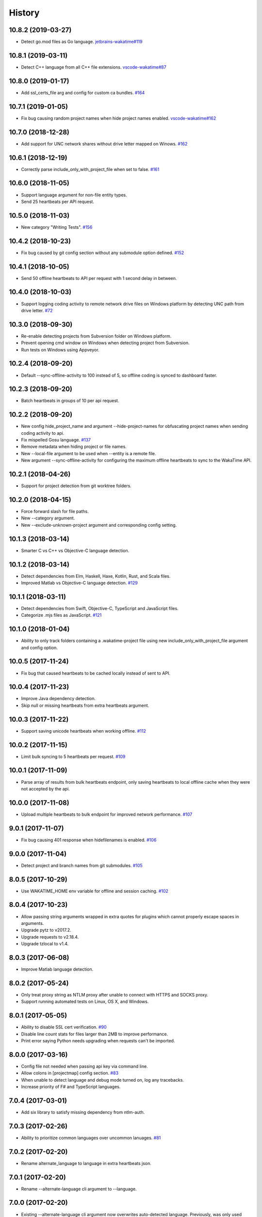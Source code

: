 
History
-------


10.8.2 (2019-03-27)
+++++++++++++++++++

- Detect go.mod files as Go language.
  `jetbrains-wakatime#119 <https://github.com/wakatime/jetbrains-wakatime/issues/119>`_


10.8.1 (2019-03-11)
+++++++++++++++++++

- Detect C++ language from all C++ file extensions.
  `vscode-wakatime#87 <https://github.com/wakatime/vscode-wakatime/issues/87>`_


10.8.0 (2019-01-17)
+++++++++++++++++++

- Add ssl_certs_file arg and config for custom ca bundles.
  `#164 <https://github.com/wakatime/wakatime/issues/164>`_


10.7.1 (2019-01-05)
+++++++++++++++++++

- Fix bug causing random project names when hide project names enabled.
  `vscode-wakatime#162 <https://github.com/wakatime/vscode-wakatime/issues/61>`_


10.7.0 (2018-12-28)
+++++++++++++++++++

- Add support for UNC network shares without drive letter mapped on Winows.
  `#162 <https://github.com/wakatime/wakatime/issues/162>`_


10.6.1 (2018-12-19)
+++++++++++++++++++

- Correctly parse include_only_with_project_file when set to false.
  `#161 <https://github.com/wakatime/wakatime/issues/161>`_


10.6.0 (2018-11-05)
+++++++++++++++++++

- Support language argument for non-file entity types.
- Send 25 heartbeats per API request.


10.5.0 (2018-11-03)
+++++++++++++++++++

- New category "Writing Tests".
  `#156 <https://github.com/wakatime/wakatime/issues/156>`_


10.4.2 (2018-10-23)
+++++++++++++++++++

- Fix bug caused by git config section without any submodule option defined.
  `#152 <https://github.com/wakatime/wakatime/issues/152>`_


10.4.1 (2018-10-05)
+++++++++++++++++++

- Send 50 offline heartbeats to API per request with 1 second delay in between.


10.4.0 (2018-10-03)
+++++++++++++++++++

- Support logging coding activity to remote network drive files on Windows
  platform by detecting UNC path from drive letter.
  `#72 <https://github.com/wakatime/wakatime/issues/72>`_


10.3.0 (2018-09-30)
+++++++++++++++++++

- Re-enable detecting projects from Subversion folder on Windows platform.
- Prevent opening cmd window on Windows when detecting project from Subversion.
- Run tests on Windows using Appveyor.


10.2.4 (2018-09-20)
+++++++++++++++++++

- Default --sync-offline-activity to 100 instead of 5, so offline coding is
  synced to dashboard faster.


10.2.3 (2018-09-20)
+++++++++++++++++++

- Batch heartbeats in groups of 10 per api request.


10.2.2 (2018-09-20)
+++++++++++++++++++

- New config hide_project_name and argument --hide-project-names for
  obfuscating project names when sending coding activity to api.
- Fix mispelled Gosu language.
  `#137 <https://github.com/wakatime/wakatime/issues/137>`_
- Remove metadata when hiding project or file names.
- New --local-file argument to be used when --entity is a remote file.
- New argument --sync-offline-activity for configuring the maximum offline
  heartbeats to sync to the WakaTime API.


10.2.1 (2018-04-26)
+++++++++++++++++++

- Support for project detection from git worktree folders.


10.2.0 (2018-04-15)
+++++++++++++++++++

- Force forward slash for file paths.
- New --category argument.
- New --exclude-unknown-project argument and corresponding config setting.


10.1.3 (2018-03-14)
+++++++++++++++++++

- Smarter C vs C++ vs Objective-C language detection.


10.1.2 (2018-03-14)
+++++++++++++++++++

- Detect dependencies from Elm, Haskell, Haxe, Kotlin, Rust, and Scala files.
- Improved Matlab vs Objective-C language detection.
  `#129 <https://github.com/wakatime/wakatime/issues/129>`_


10.1.1 (2018-03-11)
+++++++++++++++++++

- Detect dependencies from Swift, Objective-C, TypeScript and JavaScript files.
- Categorize .mjs files as JavaScript.
  `#121 <https://github.com/wakatime/wakatime/issues/121>`_


10.1.0 (2018-01-04)
+++++++++++++++++++

- Ability to only track folders containing a .wakatime-project file using new
  include_only_with_project_file argument and config option.


10.0.5 (2017-11-24)
+++++++++++++++++++

- Fix bug that caused heartbeats to be cached locally instead of sent to API.


10.0.4 (2017-11-23)
+++++++++++++++++++

- Improve Java dependency detection.
- Skip null or missing heartbeats from extra heartbeats argument.


10.0.3 (2017-11-22)
+++++++++++++++++++

- Support saving unicode heartbeats when working offline.
  `#112 <https://github.com/wakatime/wakatime/issues/112>`_


10.0.2 (2017-11-15)
+++++++++++++++++++

- Limit bulk syncing to 5 heartbeats per request.
  `#109 <https://github.com/wakatime/wakatime/issues/109>`_


10.0.1 (2017-11-09)
+++++++++++++++++++

- Parse array of results from bulk heartbeats endpoint, only saving heartbeats
  to local offline cache when they were not accepted by the api.


10.0.0 (2017-11-08)
+++++++++++++++++++

- Upload multiple heartbeats to bulk endpoint for improved network performance.
  `#107 <https://github.com/wakatime/wakatime/issues/107>`_


9.0.1 (2017-11-07)
++++++++++++++++++

- Fix bug causing 401 response when hidefilenames is enabled.
  `#106 <https://github.com/wakatime/wakatime/issues/106>`_


9.0.0 (2017-11-04)
++++++++++++++++++

- Detect project and branch names from git submodules.
  `#105 <https://github.com/wakatime/wakatime/issues/105>`_


8.0.5 (2017-10-29)
++++++++++++++++++

- Use WAKATIME_HOME env variable for offline and session caching.
  `#102 <https://github.com/wakatime/wakatime/issues/102>`_


8.0.4 (2017-10-23)
++++++++++++++++++

- Allow passing string arguments wrapped in extra quotes for plugins which
  cannot properly escape spaces in arguments.
- Upgrade pytz to v2017.2.
- Upgrade requests to v2.18.4.
- Upgrade tzlocal to v1.4.


8.0.3 (2017-06-08)
++++++++++++++++++

- Improve Matlab language detection.


8.0.2 (2017-05-24)
++++++++++++++++++

- Only treat proxy string as NTLM proxy after unable to connect with HTTPS and
  SOCKS proxy.
- Support running automated tests on Linux, OS X, and Windows.


8.0.1 (2017-05-05)
++++++++++++++++++

- Ability to disable SSL cert verification.
  `#90 <https://github.com/wakatime/wakatime/issues/90>`_
- Disable line count stats for files larger than 2MB to improve performance.
- Print error saying Python needs upgrading when requests can't be imported.


8.0.0 (2017-03-16)
++++++++++++++++++

- Config file not needed when passing api key via command line.
- Allow colons in [projectmap] config section.
  `#83 <https://github.com/wakatime/wakatime/issues/83>`_
- When unable to detect language and debug mode turned on, log any tracebacks.
- Increase priority of F# and TypeScript languages.


7.0.4 (2017-03-01)
++++++++++++++++++

- Add six library to satisfy missing dependency from ntlm-auth.


7.0.3 (2017-02-26)
++++++++++++++++++

- Ability to prioritize common languages over uncommon lanuages.
  `#81 <https://github.com/wakatime/wakatime/issues/81>`_


7.0.2 (2017-02-20)
++++++++++++++++++

- Rename alternate_language to language in extra heartbeats json.


7.0.1 (2017-02-20)
++++++++++++++++++

- Rename --alternate-language cli argument to --language.


7.0.0 (2017-02-20)
++++++++++++++++++

- Existing --alternate-language cli argument now overwrites auto-detected
  language. Previously, was only used when unable to auto-detect language.
- Give TypeScript higher priority than TypoScript.


6.3.0 (2017-02-16)
++++++++++++++++++

- Support for Python 3.6.


6.2.3 (2017-02-15)
++++++++++++++++++

- Support NTLM proxy format like domain\\user:pass.
  `#23 <https://github.com/wakatime/wakatime/issues/23>`_
- Upgrade pytz to v2016.10.
- Upgrade requests to v2.13.0.
- Upgrade pysocks to v1.6.6.


6.2.2 (2017-02-13)
++++++++++++++++++

- Upgrade pygments library to v2.2.0 for improved language detection.


6.2.1 (2017-02-08)
++++++++++++++++++

- Allow boolean or list of regex patterns for hidefilenames config setting.


6.2.0 (2016-10-24)
++++++++++++++++++

- New WAKATIME_HOME env variable for setting path to config and log files.
  `#67 <https://github.com/wakatime/wakatime/issues/67>`_
- Improve debug warning message from unsupported dependency parsers.
  `#65 <https://github.com/wakatime/wakatime/issues/65>`_


6.1.0 (2016-10-11)
++++++++++++++++++

- Exit with status code 104 when api key is missing or invalid. Exit with
  status code 103 when config file missing or invalid.


6.0.9 (2016-09-13)
++++++++++++++++++

- Force file path to use system path separator.
- Handle exception from Python system library read permission problem.


6.0.8 (2016-09-02)
++++++++++++++++++

- Prevent encoding errors when logging files with special characters.
- Upgrade pytz to v2016.6.1.
- Upgrade requests to v2.11.1.
- Upgrade simplejson to v3.8.2.
- Upgrade tzlocal to v1.2.2.


6.0.7 (2016-07-06)
++++++++++++++++++

- Handle unknown exceptions from requests library by deleting cached session
  object because it could be from a previous conflicting version.
- New hostname setting in config file to set machine hostname. Hostname
  argument takes priority over hostname from config file.
- Prevent logging unrelated exception when logging tracebacks.


6.0.6 (2016-06-17)
++++++++++++++++++

- Use correct namespace for pygments.lexers.ClassNotFound exception so it is
  caught when dependency detection not available for a language.


6.0.5 (2016-06-13)
++++++++++++++++++

- Upgrade pygments to v2.1.3 for better language coverage.


6.0.4 (2016-06-08)
++++++++++++++++++

- Upgrade urllib3 to master version to fix bug causing unhandled retry
  exceptions.
- Prevent tracking git branch with detached head.


6.0.3 (2016-05-21)
++++++++++++++++++

- Upgrade requests dependency to v2.10.0.
- Support for SOCKS proxies.


6.0.2 (2016-05-16)
++++++++++++++++++

- Prevent popup on Mac when xcode-tools is not installed.


6.0.1 (2016-04-28)
++++++++++++++++++

- Fix bug which prevented plugin from being sent with extra heartbeats.


6.0.0 (2016-04-28)
++++++++++++++++++

- Increase default network timeout to 60 seconds when sending heartbeats to
  the api.
- New --extra-heartbeats command line argument for sending a JSON array of
  extra queued heartbeats to STDIN.
- Change --entitytype command line argument to --entity-type.
- No longer allowing --entity-type of url.


5.0.1 (2016-04-19)
++++++++++++++++++

- Support passing an alternate language to cli to be used when a language can
  not be guessed from the code file.


5.0.0 (2016-04-18)
++++++++++++++++++

- Support regex patterns in projectmap config section for renaming projects.
- Upgrade pytz to v2016.3.
- Upgrade tzlocal to v1.2.2.


4.1.13 (2016-03-06)
++++++++++++++++++

- Encode TimeZone as utf-8 before adding to headers.


4.1.12 (2016-03-06)
++++++++++++++++++

- Encode hostname as utf-8 basestring before adding to X-Machine-Name header.


4.1.11 (2016-03-06)
++++++++++++++++++

- Encode machine hostname as Unicode when adding to X-Machine-Name header.


4.1.10 (2016-01-11)
++++++++++++++++++

- Accept 201 or 202 response codes as success from api.
- Upgrade requests package to v2.9.1.


4.1.9 (2016-01-06)
++++++++++++++++++

- Improve C# dependency detection.
- Correctly log exception tracebacks.
- Log all unknown exceptions to wakatime.log file.
- Disable urllib3 SSL warning from every request.
- Detect dependencies from golang files.
- Use api.wakatime.com for sending heartbeats.


4.1.8 (2015-09-29)
++++++++++++++++++

- Fix bug in guess_language function.
- Improve dependency detection.


4.1.7 (2015-09-16)
++++++++++++++++++

- Default request timeout of 30 seconds.
- New --timeout command line argument to change request timeout in seconds.


4.1.6 (2015-09-06)
++++++++++++++++++

- Allow passing command line arguments using sys.argv.


4.1.5 (2015-09-06)
++++++++++++++++++

- Fix entry point for pypi distribution.


4.1.4 (2015-08-29)
++++++++++++++++++

- New --entity and --entitytype command line arguments.


4.1.3 (2015-08-28)
++++++++++++++++++

- Fix local session caching.


4.1.2 (2015-08-25)
++++++++++++++++++

- Fix bug in offline caching which prevented heartbeats from being cleaned up.


4.1.1 (2015-08-25)
++++++++++++++++++

- Send hostname in X-Machine-Name header.
- Catch exceptions from pygments.modeline.get_filetype_from_buffer.
- Upgrade requests package to v2.7.0.
- Handle non-ASCII characters in import path on Windows, won't fix for Python2.
- Upgrade argparse to v1.3.0.
- Move language translations to api server.
- Move extension rules to api server.
- Detect correct header file language based on presence of .cpp or .c files
  named the same as the .h file.


4.1.0 (2015-06-29)
++++++++++++++++++

- Correct priority for project detection.


4.0.16 (2015-06-23)
++++++++++++++++++

- Fix offline logging.
- Limit language detection to known file extensions, unless file contents has
  a vim modeline.


4.0.15 (2015-06-11)
++++++++++++++++++

- Guess language using multiple methods, then use most accurate guess.
- Use entity and type for new heartbeats api resource schema.


4.0.14 (2015-05-31)
++++++++++++++++++

- Correctly log message from py.warnings module.


4.0.13 (2015-05-16)
++++++++++++++++++

- Fix bug with auto detecting project name.


4.0.12 (2015-05-15)
++++++++++++++++++

- Correctly display caller and lineno in log file when debug is true.
- Project passed with --project argument will always be used.
- New --alternate-project argument.


4.0.11 (2015-05-12)
++++++++++++++++++

- Reuse SSL connection across multiple processes for improved performance.


4.0.10 (2015-05-06)
++++++++++++++++++

- New --cursorpos argument for passing index of cursor within the file
  contents.


4.0.9 (2015-05-06)
++++++++++++++++++

- New --lineno argument for passing line number of cursor at time of heartbeat.
- Format py.warnings log messages same as other log messages.
- Include package namespace and line number in logger output.


4.0.8 (2015-04-04)
++++++++++++++++++

- Added api_url config option and --apiurl cli argument for customizing api
  url.


4.0.7 (2015-04-02)
++++++++++++++++++

- Capture warnings in log file.


4.0.6 (2015-03-31)
++++++++++++++++++

- Add requests.packages directory to sys.path.


4.0.5 (2015-03-31)
++++++++++++++++++

- Update requests package to v2.0.6.
- Update simplejson to v3.6.5.


4.0.4 (2015-03-09)
++++++++++++++++++

- Add back --ignore argument for backwards compatibility.


4.0.3 (2015-03-09)
++++++++++++++++++

- Refactor module structure.


4.0.2 (2015-03-07)
++++++++++++++++++

- Include cacert.pem file in pypi distribution for SSL with requests package.


4.0.1 (2015-03-03)
++++++++++++++++++

- Upgrade requests library to v2.5.3 to fix SSL problem on CentOS.
- New options for excluding and including directories.


4.0.0 (2015-02-12)
++++++++++++++++++

- Use requests library instead of urllib2, so api SSL cert is verified.
- New --notfile argument to support logging time without a real file.
- New --proxy argument for https proxy support.


3.0.5 (2015-01-13)
++++++++++++++++++

- Ignore errors from malformed markup (too many closing tags).


3.0.4 (2015-01-06)
++++++++++++++++++

- Remove unused dependency, which is missing in some python environments.


3.0.3 (2014-12-25)
++++++++++++++++++

- Detect JavaScript frameworks from script tags in Html template files.


3.0.2 (2014-12-25)
++++++++++++++++++

- Detect frameworks from JavaScript and JSON files.


3.0.1 (2014-12-23)
++++++++++++++++++

- Handle unknown language when parsing dependencies.


3.0.0 (2014-12-23)
++++++++++++++++++

- Detect libraries and frameworks for C++, Java, .NET, PHP, and Python files.


2.1.11 (2014-12-22)
+++++++++++++++++++

- Fix offline logging when response from api is None.


2.1.10 (2014-12-15)
+++++++++++++++++++

- Prevent queuing offline heartbeats which will never be valid (400 errors).


2.1.9 (2014-12-05)
++++++++++++++++++

- Fix bug preventing offline heartbeats from being purged after uploaded.


2.1.8 (2014-12-04)
++++++++++++++++++

- Fix UnicodeDecodeError when building user agent string.
- Handle case where response is None.


2.1.7 (2014-11-30)
++++++++++++++++++

- Upgrade pygments to v2.0.1.
- Always log an error when api key is incorrect.


2.1.6 (2014-11-18)
++++++++++++++++++

- Fix list index error when detecting subversion project.


2.1.5 (2014-11-17)
++++++++++++++++++

- Catch exceptions when getting current machine time zone.


2.1.4 (2014-11-12)
++++++++++++++++++

- When Python was not compiled with https support, log an error to the log
  file.


2.1.3 (2014-11-10)
++++++++++++++++++

- Correctly detect branch name for subversion projects.


2.1.2 (2014-10-07)
++++++++++++++++++

- Still log heartbeat when something goes wrong while reading num lines in
  file.


2.1.1 (2014-09-30)
++++++++++++++++++

- Fix bug where binary file opened as utf-8.


2.1.0 (2014-09-30)
++++++++++++++++++

- Python3 compatibility changes.


2.0.8 (2014-08-29)
++++++++++++++++++

- Supress output from svn command.


2.0.7 (2014-08-27)
++++++++++++++++++

- Find svn binary location from common install directories.


2.0.6 (2014-08-07)
++++++++++++++++++

- Encode json data as str when passing to urllib.


2.0.5 (2014-07-25)
++++++++++++++++++

- Option in .wakatime.cfg to obfuscate file names.


2.0.4 (2014-07-25)
++++++++++++++++++

- Use unique logger namespace to prevent collisions in shared plugin
  environments.


2.0.3 (2014-06-18)
++++++++++++++++++

- Use project from command line arg when no revision control project is found.


2.0.2 (2014-06-09)
++++++++++++++++++

- Include python3.2 compatible versions of simplejson, pytz, and tzlocal.
- Disable offline logging when Python was not compiled with sqlite3 module.


2.0.1 (2014-05-26)
++++++++++++++++++

- Fix bug in queue preventing actions with NULL values from being purged.


2.0.0 (2014-05-25)
++++++++++++++++++

- Offline time logging using sqlite3 to queue editor events.


1.0.2 (2014-05-06)
++++++++++++++++++

- Ability to set project from command line argument.


1.0.1 (2014-03-05)
++++++++++++++++++

- Use new domain name wakatime.com.


1.0.0 (2014-02-05)
++++++++++++++++++

- Detect project name and branch name from mercurial revision control.


0.5.3 (2014-01-15)
++++++++++++++++++

- Bug fix for unicode in Python3.


0.5.2 (2014-01-14)
++++++++++++++++++

- Minor bug fix for Subversion on non-English systems.


0.5.1 (2013-12-13)
++++++++++++++++++

- Second line in .wakatime-project file now sets branch name.


0.5.0 (2013-12-13)
++++++++++++++++++

- Convert ~/.wakatime.conf to ~/.wakatime.cfg and use configparser format.
- new [projectmap] section in cfg file for naming projects based on folders.


0.4.10 (2013-11-13)
+++++++++++++++++++

- Placing .wakatime-project file in a folder will read the project's name from
  that file.


0.4.9 (2013-10-27)
++++++++++++++++++

- New config for ignoring files from regular expressions.
- Parse more options from config file (verbose, logfile, ignore).


0.4.8 (2013-10-13)
++++++++++++++++++

- Read git HEAD file to find current branch instead of running git command
  line.


0.4.7 (2013-09-30)
++++++++++++++++++

- Sending local olson timezone string in api request.


0.4.6 (2013-09-22)
++++++++++++++++++

- Sending total lines in file and language name to api.


0.4.5 (2013-09-07)
++++++++++++++++++

- Fixed relative import error by adding packages directory to sys path.


0.4.4 (2013-09-06)
++++++++++++++++++

- Using urllib2 again because of intermittent problems sending json with
  requests library.


0.4.3 (2013-09-04)
++++++++++++++++++

- Encoding json as utf-8 before making request.


0.4.2 (2013-09-04)
++++++++++++++++++

- Using requests package v1.2.3 from pypi.


0.4.1 (2013-08-25)
++++++++++++++++++

- Fix bug causing requests library to omit POST content.


0.4.0 (2013-08-15)
++++++++++++++++++

- Sending single branch instead of multiple tags.


0.3.1 (2013-08-08)
++++++++++++++++++

- Using requests module instead of urllib2 to verify SSL certs.


0.3.0 (2013-08-08)
++++++++++++++++++

- Allow importing directly from Python plugins.


0.1.1 (2013-07-07)
++++++++++++++++++

- Refactored.
- Simplified action events schema.


0.0.1 (2013-07-05)
++++++++++++++++++

- Birth.
